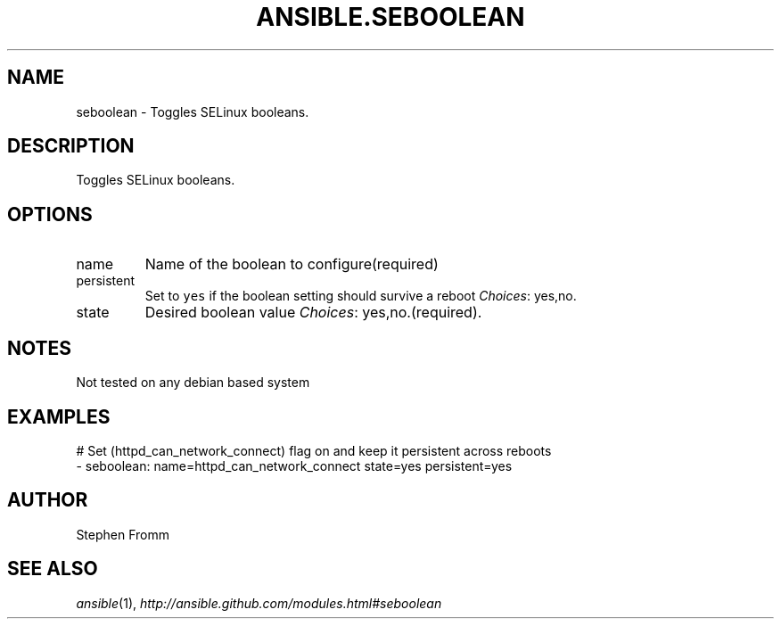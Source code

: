 .TH ANSIBLE.SEBOOLEAN 3 "2013-12-18" "1.4.2" "ANSIBLE MODULES"
.\" generated from library/system/seboolean
.SH NAME
seboolean \- Toggles SELinux booleans.
.\" ------ DESCRIPTION
.SH DESCRIPTION
.PP
Toggles SELinux booleans. 
.\" ------ OPTIONS
.\"
.\"
.SH OPTIONS
   
.IP name
Name of the boolean to configure(required)   
.IP persistent
Set to \fCyes\fR if the boolean setting should survive a reboot
.IR Choices :
yes,no.   
.IP state
Desired boolean value
.IR Choices :
yes,no.(required).\"
.\"
.\" ------ NOTES
.SH NOTES
.PP
Not tested on any debian based system 
.\"
.\"
.\" ------ EXAMPLES
.\" ------ PLAINEXAMPLES
.SH EXAMPLES
.nf
# Set (httpd_can_network_connect) flag on and keep it persistent across reboots
- seboolean: name=httpd_can_network_connect state=yes persistent=yes

.fi

.\" ------- AUTHOR
.SH AUTHOR
Stephen Fromm
.SH SEE ALSO
.IR ansible (1),
.I http://ansible.github.com/modules.html#seboolean